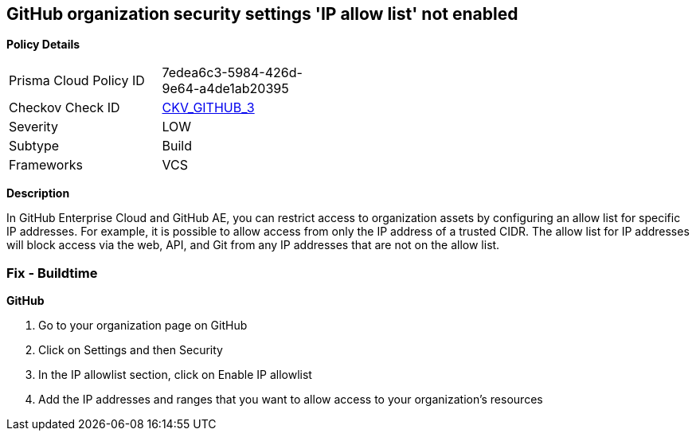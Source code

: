== GitHub organization security settings 'IP allow list' not enabled


*Policy Details* 

[width=45%]
[cols="1,1"]
|=== 
|Prisma Cloud Policy ID 
| 7edea6c3-5984-426d-9e64-a4de1ab20395

|Checkov Check ID 
| https://github.com/bridgecrewio/checkov/tree/master/checkov/github/checks/ipallowlist.py[CKV_GITHUB_3]

|Severity
|LOW

|Subtype
|Build

|Frameworks
|VCS

|=== 



*Description* 


In GitHub Enterprise Cloud and GitHub AE, you can restrict access to organization assets by configuring an allow list for specific IP addresses.
For example, it is possible to allow access from only the IP address of a trusted CIDR.
The allow list for IP addresses will block access via the web, API, and Git from any IP addresses that are not on the allow list.


=== Fix - Buildtime



*GitHub* 



. Go to your organization page on GitHub

. Click on Settings and then Security

. In the IP allowlist section, click on Enable IP allowlist

. Add the IP addresses and ranges that you want to allow access to your organization's resources
